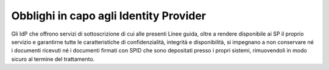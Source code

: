 Obblighi in capo agli Identity Provider
=======================================

Gli IdP che offrono servizi di sottoscrizione di cui alle presenti Linee
guida, oltre a rendere disponibile ai SP il proprio servizio e
garantirne tutte le caratteristiche di confidenzialità, integrità e
disponibilità, si impegnano a non conservare né i documenti ricevuti né
i documenti firmati con SPID che sono depositati presso i propri
sistemi, rimuovendoli in modo sicuro al termine del trattamento.
